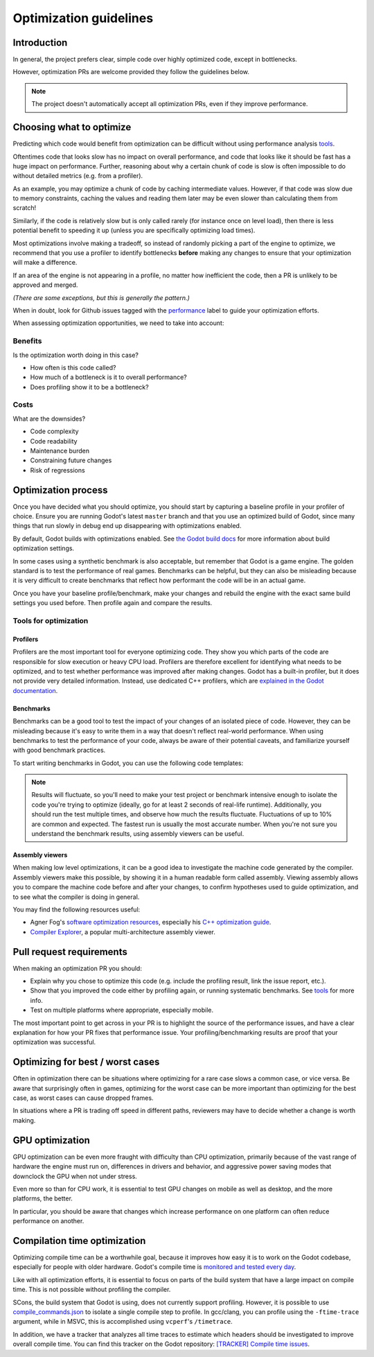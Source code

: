 .. _doc_optimization:

Optimization guidelines
=======================

Introduction
------------

In general, the project prefers clear, simple code over highly optimized code,
except in bottlenecks.

However, optimization PRs are welcome provided they follow the guidelines below.

.. note::

    The project doesn't automatically accept all optimization PRs, even if they
    improve performance.

Choosing what to optimize
-------------------------

Predicting which code would benefit from optimization can be difficult without
using performance analysis `tools <#tools-for-optimization>`_.

Oftentimes code that looks slow has no impact on overall performance, and code
that looks like it should be fast has a huge impact on performance. Further,
reasoning about why a certain chunk of code is slow is often impossible to do
without detailed metrics (e.g. from a profiler). 

As an example, you may optimize a chunk of code by caching intermediate values.
However, if that code was slow due to memory constraints, caching the values and
reading them later may be even slower than calculating them from scratch!

Similarly, if the code is relatively slow but is only called rarely (for
instance once on level load), then there is less potential benefit to speeding
it up (unless you are specifically optimizing load times).

Most optimizations involve making a tradeoff, so instead of randomly picking a
part of the engine to optimize, we recommend that you use a profiler to identify
bottlenecks **before** making any changes to ensure that your optimization will
make a difference.

If an area of the engine is not appearing in a profile, no matter how
inefficient the code, then a PR is unlikely to be approved and merged.

*(There are some exceptions, but this is generally the pattern.)*

When in doubt, look for Github issues tagged with the `performance
<https://github.com/godotengine/godot/issues?q=is%3Aissue%20state%3Aopen%20label%3Aperformance>`_
label to guide your optimization efforts.

When assessing optimization opportunities, we need to take into account:

Benefits
~~~~~~~~

Is the optimization worth doing in this case?

- How often is this code called?
- How much of a bottleneck is it to overall performance?
- Does profiling show it to be a bottleneck?

Costs
~~~~~

What are the downsides?

- Code complexity
- Code readability
- Maintenance burden
- Constraining future changes
- Risk of regressions

Optimization process
--------------------

Once you have decided what you should optimize, you should start by capturing a
baseline profile in your profiler of choice. Ensure you are running Godot's
latest ``master`` branch and that you use an optimized build of Godot, since many
things that run slowly in debug end up disappearing with optimizations enabled.

By default, Godot builds with optimizations enabled. See `the Godot build docs
<https://docs.godotengine.org/en/stable/engine_details/development/compiling/introduction_to_the_buildsystem.html#optimization-level>`_
for more information about build optimization settings.

In some cases using a synthetic benchmark is also acceptable, but remember that
Godot is a game engine. The golden standard is to test the performance of real
games. Benchmarks can be helpful, but they can also be misleading because it is
very difficult to create benchmarks that reflect how performant the code will be
in an actual game.

Once you have your baseline profile/benchmark, make your changes and rebuild the
engine with the exact same build settings you used before. Then profile again
and compare the results.

Tools for optimization
~~~~~~~~~~~~~~~~~~~~~~

Profilers
^^^^^^^^^

Profilers are the most important tool for everyone optimizing code. They show you which
parts of the code are responsible for slow execution or heavy CPU load. Profilers are
therefore excellent for identifying what needs to be optimized, and to test whether
performance was improved after making changes. Godot has a built-in profiler, but it
does not provide very detailed information. Instead, use dedicated C++ profilers, which are
`explained in the Godot documentation <https://docs.godotengine.org/en/stable/engine_details/development/debugging/using_cpp_profilers.html>`__.

Benchmarks
^^^^^^^^^^

Benchmarks can be a good tool to test the impact of your changes of an isolated piece
of code. However, they can be misleading because it's easy to write them in a way that
doesn't reflect real-world performance. When using benchmarks to test the performance
of your code, always be aware of their potential caveats, and familiarize yourself
with good benchmark practices.

To start writing benchmarks in Godot, you can use the following code templates:

.. tabs::
 .. code-tab:: gdscript GDScript

    var start = Time.get_ticks_msec()
    var s := "Lorem ipsum dolor sit amet";
    for i in range(10000):
        s.replace("e", "b")  # Benchmarks the 'replace' function.
    print(Time.get_ticks_msec() - start, "ms")

 .. code-tab:: cpp

    String s = "Lorem ipsum dolor sit amet";

    auto t0 = std::chrono::high_resolution_clock::now();
    for (int i = 0; i < 100000; i ++) {
        String s1 = s.replace("e", "b"); // Benchmarks the 'replace' function.
    }
    auto t1 = std::chrono::high_resolution_clock::now();
    std::cout << std::chrono::duration_cast<std::chrono::milliseconds>(t1 - t0).count() << "ms\n";

.. note::

    Results will fluctuate, so you'll need to make your test project or
    benchmark intensive enough to isolate the code you're trying to optimize (ideally,
    go for at least 2 seconds of real-life runtime). Additionally, you should run the
    test multiple times, and observe how much the results fluctuate. Fluctuations of up
    to 10% are common and expected. The fastest run is usually the most accurate number.
    When you're not sure you understand the benchmark results, using assembly viewers
    can be useful.

Assembly viewers
^^^^^^^^^^^^^^^^

When making low level optimizations, it can be a good idea to investigate the machine code
generated by the compiler. Assembly viewers make this possible, by showing it in a human
readable form called assembly. Viewing assembly allows you to compare the machine code
before and after your changes, to confirm hypotheses used to guide optimization, and to
see what the compiler is doing in general.

You may find the following resources useful:

* Agner Fog's `software optimization resources <https://www.agner.org/optimize/>`__, especially his `C++ optimization guide <https://agner.org/optimize/optimizing_cpp.pdf>`__.
* `Compiler Explorer <https://godbolt.org>`__, a popular multi-architecture assembly viewer.

Pull request requirements
-------------------------

When making an optimization PR you should:

- Explain why you chose to optimize this code (e.g. include the profiling result, link the issue report, etc.).
- Show that you improved the code either by profiling again, or running systematic benchmarks.
  See `tools <#tools-for-optimization>`__ for more info.
- Test on multiple platforms where appropriate, especially mobile.

The most important point to get across in your PR is to highlight the source of
the performance issues, and have a clear explanation for how your PR fixes that
performance issue. Your profiling/benchmarking results are proof that your
optimization was successful.

Optimizing for best / worst cases
---------------------------------

Often in optimization there can be situations where optimizing for a rare case slows a
common case, or vice versa. Be aware that surprisingly often in games, optimizing for
the worst case can be more important than optimizing for the best case, as worst cases
can cause dropped frames.

In situations where a PR is trading off speed in different paths, reviewers may have to
decide whether a change is worth making.

GPU optimization
----------------

GPU optimization can be even more fraught with difficulty than CPU optimization,
primarily because of the vast range of hardware the engine must run on, differences in
drivers and behavior, and aggressive power saving modes that downclock the GPU when
not under stress.

Even more so than for CPU work, it is essential to test GPU changes on mobile as well as
desktop, and the more platforms, the better.

In particular, you should be aware that changes which increase performance on one platform
can often reduce performance on another.

Compilation time optimization
-----------------------------

Optimizing compile time can be a worthwhile goal, because it improves how easy it is to
work on the Godot codebase, especially for people with older hardware. Godot's compile time
is `monitored and tested every day <https://benchmarks.godotengine.org/graph/build-time/>`__.

Like with all optimization efforts, it is essential to focus on parts of the build system
that have a large impact on compile time. This is not possible without profiling the
compiler.

SCons, the build system that Godot is using, does not currently support profiling.
However, it is possible to use `compile_commands.json <https://docs.godotengine.org/en/latest/engine_details/development/configuring_an_ide/index.html#doc-configuring-an-ide>`__
to isolate a single compile step to profile. In gcc/clang, you can profile using
the ``-ftime-trace`` argument, while in MSVC, this is accomplished using ``vcperf``'s
``/timetrace``.

In addition, we have a tracker that analyzes all time traces to estimate which headers should be
investigated to improve overall compile time. You can find this tracker on the Godot repository:
`[TRACKER] Compile time issues <https://github.com/godotengine/godot/issues/111218>`__.
